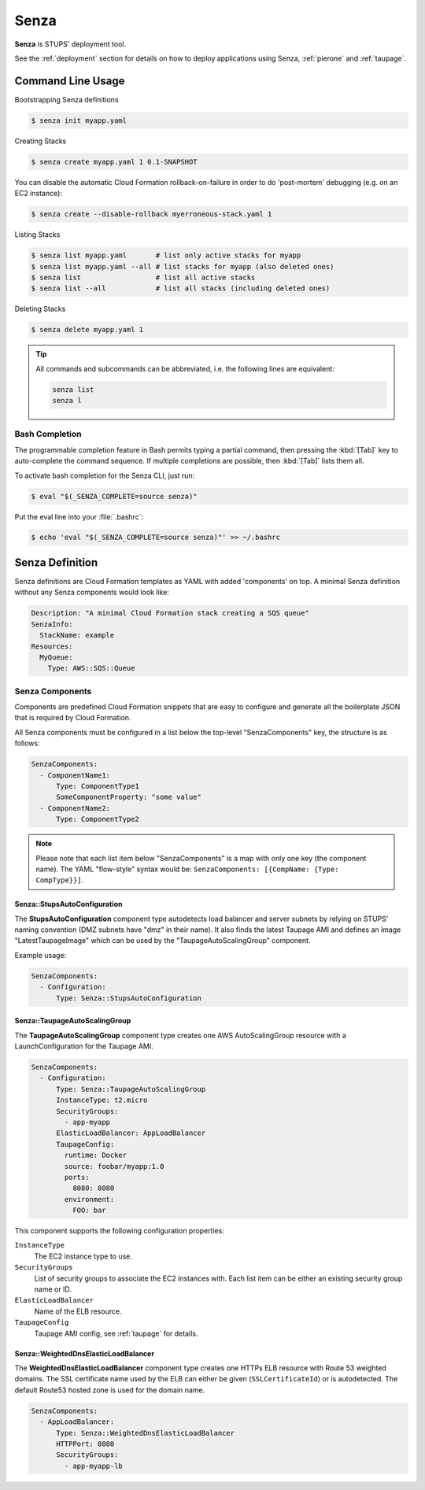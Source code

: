.. _senza:

=====
Senza
=====

**Senza** is STUPS' deployment tool.

See the :ref:`deployment` section for details on how to deploy applications using Senza, :ref:`pierone` and :ref:`taupage`.

Command Line Usage
==================

Bootstrapping Senza definitions

.. code-block:: bash

    $ senza init myapp.yaml

Creating Stacks

.. code-block:: bash

    $ senza create myapp.yaml 1 0.1-SNAPSHOT

You can disable the automatic Cloud Formation rollback-on-failure in order to do 'post-mortem' debugging (e.g. on an EC2 instance):

.. code-block:: bash

    $ senza create --disable-rollback myerroneous-stack.yaml 1

Listing Stacks

.. code-block:: bash

    $ senza list myapp.yaml       # list only active stacks for myapp
    $ senza list myapp.yaml --all # list stacks for myapp (also deleted ones)
    $ senza list                  # list all active stacks
    $ senza list --all            # list all stacks (including deleted ones)

Deleting Stacks

.. code-block:: bash

    $ senza delete myapp.yaml 1

.. Tip::

    All commands and subcommands can be abbreviated, i.e. the following lines are equivalent:

    .. code-block:: bash

        senza list
        senza l

Bash Completion
---------------

The programmable completion feature in Bash permits typing a partial command, then pressing the :kbd:`[Tab]` key to auto-complete the command sequence.
If multiple completions are possible, then :kbd:`[Tab]` lists them all.

To activate bash completion for the Senza CLI, just run:

.. code-block:: bash

    $ eval "$(_SENZA_COMPLETE=source senza)"

Put the eval line into your :file:`.bashrc`:

.. code-block:: bash

    $ echo 'eval "$(_SENZA_COMPLETE=source senza)"' >> ~/.bashrc

.. _senza-definition:

Senza Definition
================

Senza definitions are Cloud Formation templates as YAML with added 'components' on top.
A minimal Senza definition without any Senza components would look like:

.. code-block:: yaml

    Description: "A minimal Cloud Formation stack creating a SQS queue"
    SenzaInfo:
      StackName: example
    Resources:
      MyQueue:
        Type: AWS::SQS::Queue


Senza Components
----------------

Components are predefined Cloud Formation snippets that are easy to configure and generate all the boilerplate JSON that is required by Cloud Formation.

All Senza components must be configured in a list below the top-level "SenzaComponents" key, the structure is as follows:

.. code-block:: yaml

    SenzaComponents:
      - ComponentName1:
          Type: ComponentType1
          SomeComponentProperty: "some value"
      - ComponentName2:
          Type: ComponentType2

.. Note::

    Please note that each list item below "SenzaComponents" is a map with only one key (the component name).
    The YAML "flow-style" syntax would be: ``SenzaComponents: [{CompName: {Type: CompType}}]``.


Senza::StupsAutoConfiguration
~~~~~~~~~~~~~~~~~~~~~~~~~~~~~

The **StupsAutoConfiguration** component type autodetects load balancer and server subnets by relying on STUPS' naming convention (DMZ subnets have "dmz" in their name). It also finds the latest Taupage AMI and defines an image "LatestTaupageImage" which can be used by the "TaupageAutoScalingGroup" component.

Example usage:

.. code-block:: yaml

    SenzaComponents:
      - Configuration:
          Type: Senza::StupsAutoConfiguration

Senza::TaupageAutoScalingGroup
~~~~~~~~~~~~~~~~~~~~~~~~~~~~~~

The **TaupageAutoScalingGroup** component type creates one AWS AutoScalingGroup resource with a LaunchConfiguration for the Taupage AMI.

.. code-block:: yaml

    SenzaComponents:
      - Configuration:
          Type: Senza::TaupageAutoScalingGroup
          InstanceType: t2.micro
          SecurityGroups:
            - app-myapp
          ElasticLoadBalancer: AppLoadBalancer
          TaupageConfig:
            runtime: Docker
            source: foobar/myapp:1.0
            ports:
              8080: 8080
            environment:
              FOO: bar

This component supports the following configuration properties:

``InstanceType``
    The EC2 instance type to use.
``SecurityGroups``
    List of security groups to associate the EC2 instances with. Each list item can be either an existing security group name or ID.
``ElasticLoadBalancer``
    Name of the ELB resource.
``TaupageConfig``
    Taupage AMI config, see :ref:`taupage` for details.


Senza::WeightedDnsElasticLoadBalancer
~~~~~~~~~~~~~~~~~~~~~~~~~~~~~~~~~~~~~

The **WeightedDnsElasticLoadBalancer** component type creates one HTTPs ELB resource with Route 53 weighted domains.
The SSL certificate name used by the ELB can either be given (``SSLCertificateId``) or is autodetected.
The default Route53 hosted zone is used for the domain name.

.. code-block:: yaml

    SenzaComponents:
      - AppLoadBalancer:
          Type: Senza::WeightedDnsElasticLoadBalancer
          HTTPPort: 8080
          SecurityGroups:
            - app-myapp-lb

